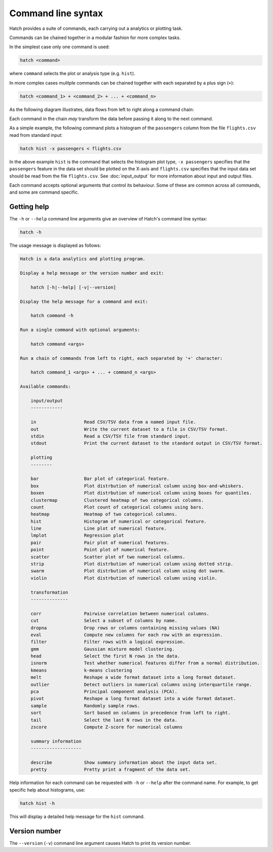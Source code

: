 Command line syntax
*******************

Hatch provides a suite of commands, each carrying out a analytics or plotting task.

Commands can be chained together in a modular fashion for more complex tasks.

In the simplest case only one command is used:

.. code-block:: bash

    hatch <command>

where ``command`` selects the plot or analysis type (e.g. ``hist``).

In more complex cases mulitple commands can be chained together with each separated by a plus sign (``+``):

.. code-block:: bash

    hatch <command_1> + <command_2> + ... + <command_n>

As the following diagram illustrates, data flows from left to right along a command chain:

.. image:: ../images/hatch_command_chain_data_flow.png
       :align: center
       :alt: Illustration of data flow direction in Hatch command chain 

Each command in the chain *may* transform the data before passing it along to the next command.

As a simple example, the following command plots a histogram of the ``passengers`` column from the file ``flights.csv`` read from standard input:

.. code-block:: bash

    hatch hist -x passengers < flights.csv

In the above example ``hist`` is the command that selects the histogram plot type, ``-x passengers`` specifies that the ``passengers`` feature in the data set should be plotted on the X-axis
and ``flights.csv`` specifies that the input data set should be read from the file ``flights.csv``. See :doc:`input_output` for more information about input and output files.

Each command accepts optional arguments that control its behaviour. Some of these are common across all commands, and some are command specific. 

.. _help:

Getting help
============

The ``-h`` or ``--help`` command line arguments give an overview of Hatch's command line syntax:

.. code-block:: bash

    hatch -h

The usage message is displayed as follows:

.. code-block:: text 

    Hatch is a data analytics and plotting program.
    
    Display a help message or the version number and exit:
    
        hatch [-h|--help] [-v|--version]
    
    Display the help message for a command and exit:
    
        hatch command -h
    
    Run a single command with optional arguments:
    
        hatch command <args>
    
    Run a chain of commands from left to right, each separated by '+' character:
    
        hatch command_1 <args> + ... + command_n <args>
    
    Available commands:
    
        input/output
        ------------
    
        in                  Read CSV/TSV data from a named input file.
        out                 Write the current dataset to a file in CSV/TSV format.
        stdin               Read a CSV/TSV file from standard input.
        stdout              Print the current dataset to the standard output in CSV/TSV format.
    
        plotting
        --------
    
        bar                 Bar plot of categorical feature.
        box                 Plot distrbution of numerical column using box-and-whiskers.
        boxen               Plot distrbution of numerical column using boxes for quantiles.
        clustermap          Clustered heatmap of two categorical columns.
        count               Plot count of categorical columns using bars.
        heatmap             Heatmap of two categorical columns.
        hist                Histogram of numerical or categorical feature.
        line                Line plot of numerical feature.
        lmplot              Regression plot
        pair                Pair plot of numerical features.
        point               Point plot of numerical feature.
        scatter             Scatter plot of two numerical columns.
        strip               Plot distrbution of numerical column using dotted strip.
        swarm               Plot distrbution of numerical column using dot swarm.
        violin              Plot distrbution of numerical column using violin.
    
        transformation
        --------------
    
        corr                Pairwise correlation between numerical columns.
        cut                 Select a subset of columns by name.
        dropna              Drop rows or columns containing missing values (NA)
        eval                Compute new columns for each row with an expression.
        filter              Filter rows with a logical expression.
        gmm                 Gaussian mixture model clustering.
        head                Select the first N rows in the data.
        isnorm              Test whether numerical features differ from a normal distribution.
        kmeans              k-means clustering
        melt                Reshape a wide format dataset into a long format dataset.
        outlier             Detect outliers in numerical columns using interquartile range.
        pca                 Principal component analysis (PCA).
        pivot               Reshape a long format dataset into a wide format dataset.
        sample              Randomly sample rows.
        sort                Sort based on columns in precedence from left to right.
        tail                Select the last N rows in the data.
        zscore              Compute Z-score for numerical columns
    
        summary information
        -------------------
    
        describe            Show summary information about the input data set.
        pretty              Pretty print a fragment of the data set.


Help information for each command can be requested with ``-h`` or ``--help``
after the command name. For example, to get specific help about histograms, use:

.. code-block:: bash

    hatch hist -h

This will display a detailed help message for the ``hist`` command.

.. _version:

Version number
==============

The ``--version`` (``-v``) command line argument causes Hatch to print its version number.

